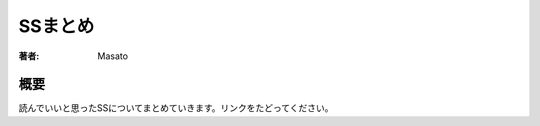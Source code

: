 ====================================
SSまとめ
====================================

:著者: Masato

概要
====================================
読んでいいと思ったSSについてまとめていきます。リンクをたどってください。

